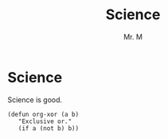 #+title: Science
#+author: Mr. M

* Science

Science is good.


#+ATTR_HTML: :textarea t :width 40
#+BEGIN_EXAMPLE
  (defun org-xor (a b)
     "Exclusive or."
     (if a (not b) b))
#+END_EXAMPLE
